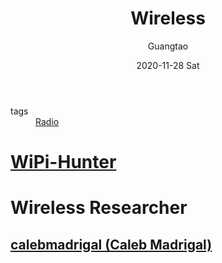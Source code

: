#+TITLE: Wireless
#+AUTHOR: Guangtao
#+EMAIL: gtrunsec@hardenedlinux.org
#+DATE: 2020-11-28 Sat


#+OPTIONS:   H:3 num:t toc:t \n:nil @:t ::t |:t ^:nil -:t f:t *:t <:t


- tags :: [[file:radio.org][Radio]]

* [[https://github.com/WiPi-Hunter][WiPi-Hunter]]
* Wireless Researcher
** [[https://github.com/calebmadrigal][calebmadrigal (Caleb Madrigal)]]
